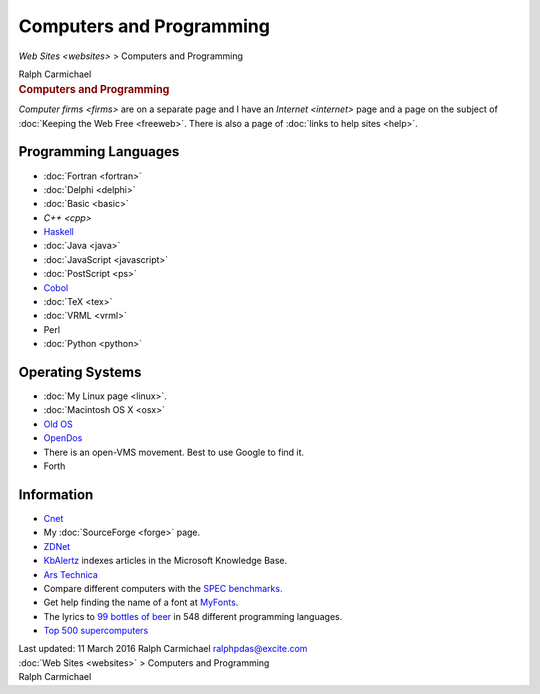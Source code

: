 =========================
Computers and Programming
=========================

`Web Sites <websites>` > Computers and Programming

.. container:: newbanner

   Ralph Carmichael  

.. container::
   :name: header

   .. rubric:: Computers and Programming
      :name: computers-and-programming

`Computer firms <firms>` are on a separate page and I have an
`Internet <internet>` page and a page on the subject of :doc:`Keeping
the Web Free <freeweb>`. There is also a page of :doc:`links to help
sites <help>`.

Programming Languages
=====================

-  :doc:`Fortran <fortran>`
-  :doc:`Delphi <delphi>`
-  :doc:`Basic <basic>`
-  `C++ <cpp>`
-  `Haskell <http://www.haskell.org>`__
-  :doc:`Java <java>`
-  :doc:`JavaScript <javascript>`
-  :doc:`PostScript <ps>`
-  `Cobol <http://www.liant.com/products/rmcobol/>`__
-  :doc:`TeX <tex>`
-  :doc:`VRML <vrml>`
-  Perl
-  :doc:`Python <python>`

Operating Systems
=================

-  :doc:`My Linux page <linux>`.
-  :doc:`Macintosh OS X <osx>`
-  `Old OS <http://www.oldos.org>`__
-  `OpenDos <http://www.deltasoft.com/opendos.htm>`__
-  There is an open-VMS movement. Best to use Google to find it.
-  Forth

Information
===========

-  `Cnet <http://www.cnet.com>`__
-  My :doc:`SourceForge <forge>` page.
-  `ZDNet <http://www.zdnet.com>`__
-  `KbAlertz <http://www.kbalertz.com>`__ indexes articles in the
   Microsoft Knowledge Base.
-  `Ars Technica <http://arstechnica.com/>`__
-  Compare different computers with the `SPEC
   benchmarks. <http://www.spec.org>`__
-  Get help finding the name of a font at
   `MyFonts <http://www.myfonts.com>`__.
-  The lyrics to `99 bottles of
   beer <http://www.99-bottles-of-beer.net/>`__ in 548 different
   programming languages.
-  `Top 500 supercomputers <http://www.top500.org>`__

.. container::
   :name: footer

   Last updated: 11 March 2016
   Ralph Carmichael ralphpdas@excite.com

.. container:: crumb

   :doc:`Web Sites <websites>` > Computers and Programming

.. container:: newbanner

   Ralph Carmichael  
